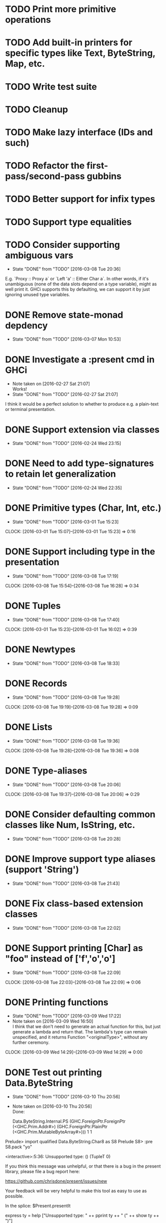 * TODO Print more primitive operations
* TODO Add built-in printers for specific types like Text, ByteString, Map, etc.
* TODO Write test suite
* TODO Cleanup
* TODO Make lazy interface (IDs and such)
* TODO Refactor the first-pass/second-pass gubbins
* TODO Better support for infix types
* TODO Support type equalities
* TODO Consider supporting ambiguous vars
  CLOSED: [2016-03-08 Tue 20:36]
  - State "DONE"       from "TODO"       [2016-03-08 Tue 20:36]
E.g. `Proxy :: Proxy a` or `Left 'a' :: Either Char a`. In other
words, if it's unambiguous (none of the data slots depend on a type
variable), might as well print it. GHCi supports this by defaulting,
we can support it by just ignoring unused type variables.
* DONE Remove state-monad depdency
  CLOSED: [2016-03-07 Mon 10:53]
  - State "DONE"       from "TODO"       [2016-03-07 Mon 10:53]
* DONE Investigate a :present cmd in GHCi
  CLOSED: [2016-02-27 Sat 21:07]
  - Note taken on [2016-02-27 Sat 21:07] \\
    Works!
  - State "DONE"       from "TODO"       [2016-02-27 Sat 21:07]
I think it would be a perfect solution to whether to produce e.g. a
plain-text or terminal presentation.
* DONE Support extension via classes
  CLOSED: [2016-02-24 Wed 23:15]
  - State "DONE"       from "TODO"       [2016-02-24 Wed 23:15]
* DONE Need to add type-signatures to retain let generalization
  CLOSED: [2016-02-24 Wed 22:35]
  - State "DONE"       from "TODO"       [2016-02-24 Wed 22:35]
* DONE Primitive types (Char, Int, etc.)
  CLOSED: [2016-03-01 Tue 15:23]
  - State "DONE"       from "TODO"       [2016-03-01 Tue 15:23]
  CLOCK: [2016-03-01 Tue 15:07]--[2016-03-01 Tue 15:23] =>  0:16
* DONE Support including type in the presentation
  CLOSED: [2016-03-08 Tue 17:19]
  - State "DONE"       from "TODO"       [2016-03-08 Tue 17:19]
  CLOCK: [2016-03-08 Tue 15:54]--[2016-03-08 Tue 16:28] =>  0:34
* DONE Tuples
  CLOSED: [2016-03-08 Tue 17:40]
  - State "DONE"       from "TODO"       [2016-03-08 Tue 17:40]
  CLOCK: [2016-03-01 Tue 15:23]--[2016-03-01 Tue 16:02] =>  0:39
* DONE Newtypes
  CLOSED: [2016-03-08 Tue 18:33]
  - State "DONE"       from "TODO"       [2016-03-08 Tue 18:33]
* DONE Records
  CLOSED: [2016-03-08 Tue 19:28]
  - State "DONE"       from "TODO"       [2016-03-08 Tue 19:28]
  CLOCK: [2016-03-08 Tue 19:19]--[2016-03-08 Tue 19:28] =>  0:09
* DONE Lists
  CLOSED: [2016-03-08 Tue 19:36]
  - State "DONE"       from "TODO"       [2016-03-08 Tue 19:36]
  CLOCK: [2016-03-08 Tue 19:28]--[2016-03-08 Tue 19:36] =>  0:08
* DONE Type-aliases
  CLOSED: [2016-03-08 Tue 20:06]
  - State "DONE"       from "TODO"       [2016-03-08 Tue 20:06]
  CLOCK: [2016-03-08 Tue 19:37]--[2016-03-08 Tue 20:06] =>  0:29
* DONE Consider defaulting common classes like Num, IsString, etc.
  CLOSED: [2016-03-08 Tue 20:28]
  - State "DONE"       from "TODO"       [2016-03-08 Tue 20:28]
* DONE Improve support type aliases (support 'String')
  CLOSED: [2016-03-08 Tue 21:43]
  - State "DONE"       from "TODO"       [2016-03-08 Tue 21:43]
* DONE Fix class-based extension classes
  CLOSED: [2016-03-08 Tue 22:02]
  - State "DONE"       from "TODO"       [2016-03-08 Tue 22:02]
* DONE Support printing [Char] as "foo" instead of ['f','o','o']
  CLOSED: [2016-03-08 Tue 22:09]
  - State "DONE"       from "TODO"       [2016-03-08 Tue 22:09]
  CLOCK: [2016-03-08 Tue 22:03]--[2016-03-08 Tue 22:09] =>  0:06
* DONE Printing functions
  CLOSED: [2016-03-09 Wed 17:22]
  - State "DONE"       from "TODO"       [2016-03-09 Wed 17:22]
  - Note taken on [2016-03-09 Wed 16:50] \\
    I think that we don't need to generate an actual function for this,
    but just generate a lambda and return that. The lambda's type can
    remain unspecified, and it returns Function "<originalType>", without
    any further ceremony.
  CLOCK: [2016-03-09 Wed 14:29]--[2016-03-09 Wed 14:29] =>  0:00

* DONE Test out printing Data.ByteString
  CLOSED: [2016-03-10 Thu 20:56]
  - State "DONE"       from "TODO"       [2016-03-10 Thu 20:56]
  - Note taken on [2016-03-10 Thu 20:56] \\
    Done:

    Data.ByteString.Internal.PS (GHC.ForeignPtr.ForeignPtr (<GHC.Prim.Addr#>) (GHC.ForeignPtr.PlainPtr (<GHC.Prim.MutableByteArray#>))) 1 1
Prelude> import qualified Data.ByteString.Char8 as S8
Prelude S8> :pre S8.pack "yo"

<interactive>:5:36:
    Unsupported type: () (TupleT 0)

    If you think this message was unhelpful, or that
    there is a bug in the present library, please
    file a bug report here:

    https://github.com/chrisdone/present/issues/new

    Your feedback will be very helpful to make this
    tool as easy to use as possible.

    In the splice: $Present.presentIt

express ty =
  help ["Unsupported type: " ++
        pprint ty ++ " (" ++ show ty ++ ")"]

* DONE Add choice type
  CLOSED: [2016-03-10 Thu 21:44]
  - State "DONE"       from "TODO"       [2016-03-10 Thu 21:44]
  CLOCK: [2016-03-10 Thu 21:00]--[2016-03-10 Thu 21:44] =>  0:44
